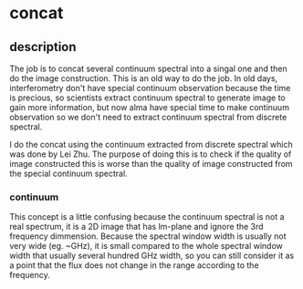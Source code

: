 * concat
** description
The job is to concat several continuum spectral into a singal one and
then do the image construction.
This is an old way to do the job. In old days, interferometry don't
have special continuum observation because the time is precious, so
scientists extract continuum spectral to generate image to gain more
information, but now alma have special time to make continuum
observation so we don't need to extract continuum spectral from
discrete spectral.

I do the concat using the continuum extracted from discrete spectral
which was done by Lei Zhu. The purpose of doing this is to check if
the quality of image constructed this is worse than the quality of image
constructed from the special continuum spectral.  
*** continuum 
This concept is a little confusing because the continuum spectral is
not a real spectrum, it is a 2D image that has lm-plane and ignore the
3rd frequency dimmension. Because the spectral window width is usually
not very wide (eg. ~GHz), it is small compared to the whole spectral
window width that usually several hundred GHz width, so you can still
consider it as a point that the flux does not change in the range
according to the frequency.
